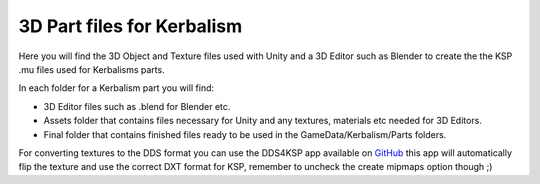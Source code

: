 
3D Part files for Kerbalism
===========================

Here you will find the 3D Object and Texture files used with Unity and a 3D Editor such as Blender to create the the KSP .mu files used for Kerbalisms parts.

In each folder for a Kerbalism part you will find:

- 3D Editor files such as .blend for Blender etc.
- Assets folder that contains files necessary for Unity and any textures, materials etc needed for 3D Editors.
- Final folder that contains finished files ready to be used in the GameData/Kerbalism/Parts folders.

For converting textures to the DDS format you can use the DDS4KSP app available on `GitHub <https://github.com/Telanor/DDS4KSP/releases>`_ this app will automatically flip the texture and use the correct DXT format for KSP, remember to uncheck the create mipmaps option though ;)